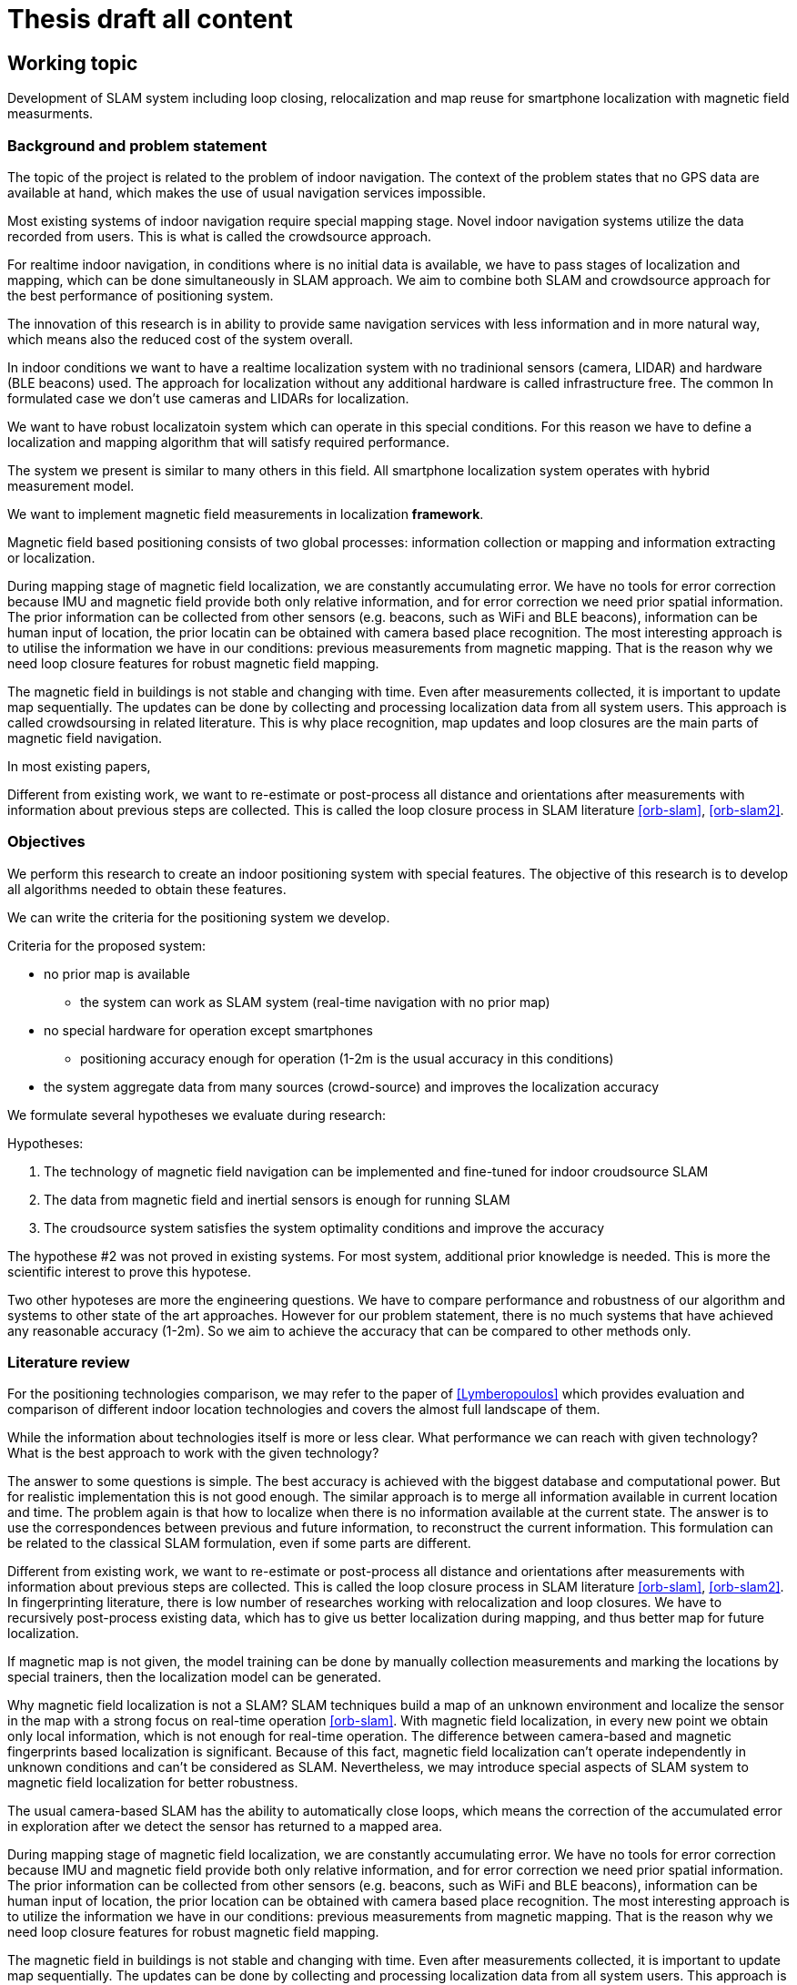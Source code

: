 = Thesis draft all content

:stem: latexmath
:toc:

== Working topic
// Indoor local positioning system for smartphones with infrastructure-free integration.

// Development of localization and mapping system for indoor smartphone localization


// Implementation of spatial sensor measurements from smartphone's sensors to improve performance

// imp of magnetic field measurements in hybrid measurement model

Development of SLAM system
including loop closing, relocalization and map reuse
for
smartphone localization
with magnetic field measurments.


// Implementation of information in slam system to improve its performance.

// Clinical question: "In children with headache, is paracetamol more effective than placebo against pain?"

// * Population = Children with headaches; keywords = children + headache
// * Intervention = Paracetamol; keyword = paracetamol
// * Compared with = Placebo; keyword = placebo
// * Outcome of interest = Pain; keyword = pain

// * Population - localization / slam system
// * Intervention
// * Compared - traditional fingerprinting system
// * Outcome - better performance (accuracy * cost * ....)

{toc}

=== Background and problem statement



// that describes the subject matter in terms of its importance and potential for action. Describe the connection between research and innovation. Clarify the reasons for the choice of the thesis project topic.
//
// The scope:: Development of software system for indoor location services applications, with system properties (price, accuracy, features) being optimized for specific chosen user case.

// tag::example[]
// end::example[]

// tag::background_and_ps[]

The topic of the project is related to the problem of indoor navigation.
The context of the problem states that no GPS data are available at hand, which
makes the use of usual navigation services impossible.

Most existing systems of indoor navigation require special mapping stage.
Novel indoor navigation systems utilize the data recorded from users. This is what is called
the crowdsource approach.

For realtime indoor navigation, in conditions where is no initial data is available,
we have to pass stages of localization and mapping, which can be done simultaneously in SLAM approach.
We aim to combine both SLAM and crowdsource approach for the best performance of positioning system.

// Опишите связь между исследованиями и инновациями. Уточните причины выбора темы дипломного проекта.
The innovation of this research is in ability to provide same navigation services with less information and in more natural way, which means also the reduced cost of the system overall.

// We aim to delelop realtime

In indoor conditions we want to have a realtime localization system with no tradinional sensors (camera, LIDAR) and hardware (BLE beacons) used.
// Such system involving localization without any additional hardware and with measurements of only existsting spatial information are called infrastructure free.
The approach for localization without any additional hardware is called infrastructure free.
The common
In formulated case we don't use cameras and LIDARs for localization.

We want to have robust localizatoin system which can operate in this special conditions. For this reason we have to define a localization and mapping algorithm that will satisfy required performance.

// The scope of similar problems and solutions is
// literature review here
// compare with RSSI and beacons

The system we present is similar to many others in this field.
All smartphone localization system operates with hybrid measurement model.

// SLAM system
// including loop closing, relocalization and map reuse
// for
// smartphone localization
// with hybrid measurement model
// and main focus on magnetic field measurments.

We want to implement magnetic field measurements in localization *framework*.

Magnetic field based positioning consists of two global processes: information collection or mapping and information extracting or localization.

During mapping stage of magnetic field localization, we are constantly accumulating error. We have no tools for error correction because IMU and magnetic field provide both only relative information, and for error correction we need prior spatial information. The prior information can be collected from other sensors (e.g. beacons, such as WiFi and BLE beacons), information can be human input of location, the prior locatin can be obtained with camera based place recognition. The most interesting approach is to utilise the information we have in our conditions: previous measurements from magnetic mapping. That is the reason why we need loop closure features for robust magnetic field mapping.

The magnetic field in buildings is not stable and changing with time. Even after measurements collected, it is important to update map sequentially. The updates can be done by collecting and processing localization data from all system users.
This approach is called crowdsoursing in related literature. This is why place recognition, map updates and loop closures are the main parts of magnetic field navigation.



// We may assume that information of magnetic field is given and perform only localization task, which is simpler and requires only extraction fingerprint data from map and any king of localization model (particle filter).

In most existing papers,

Different from existing work, we want to re-estimate or post-process all distance and orientations
after measurements with information about previous steps are collected.
This is called the loop closure process in SLAM literature <<orb-slam>>, <<orb-slam2>>.

// end::background_and_ps[]

=== Objectives

// tag::objectives[]

// Описание цели и определения дипломного проекта и краткое изложение ряда конкретных целей, с помощью которых ваша работа предназначена для достижения целей. Сформулируйте гипотезы, которые нужно проверить, или технологию, которую необходимо разработать.

We perform this research to create an indoor positioning system with special features.
The objective of this research is to develop all algorithms needed to obtain these features.

We can write the criteria for the positioning system we develop.

.Criteria for the proposed system:
// * can be implemented locally
* no prior map is available
** the system can work as SLAM system (real-time navigation with no prior map)
* no special hardware for operation except smartphones
** positioning accuracy enough for operation (1-2m is the usual accuracy in this conditions)
// * cost, complexity, accuracy, time of development
* the system aggregate data from many sources (crowd-source) and improves the localization accuracy

// bad formulation
We formulate several hypotheses we evaluate during research:

.Hypotheses:
. The technology of magnetic field navigation can be implemented and fine-tuned for indoor croudsource SLAM
. The data from magnetic field and inertial sensors is enough for running SLAM
. The croudsource system satisfies the system optimality conditions and improve the accuracy

The hypothese #2 was not proved in existing systems. For most system, additional prior knowledge is needed. This is more the scientific interest to prove this hypotese.

Two other hypoteses are more the engineering questions. We have to compare performance and robustness of our algorithm and systems to other state of the art approaches. However for our problem statement, there is no much systems that have achieved any reasonable accuracy (1-2m). So we aim to achieve the accuracy that can be compared to other methods only.


// end::objectives[]


=== Literature review
//* A preliminary literature review/information retrieval that provides context and related literature for the thesis project.

//tag::literature-review[]

For the positioning technologies comparison, we may refer to the paper of <<Lymberopoulos>> which provides evaluation and comparison of different indoor location technologies and covers the almost full landscape of them.

While the information about technologies itself is more or less clear. What performance we can reach with given technology? What is the best approach to work with the given technology?

The answer to some questions is simple. The best accuracy is achieved with the biggest database and computational power. But for realistic implementation this is not good enough.
The similar approach is to merge all information available in current location and time. The problem again is that how to localize when there is no information available at the current state. The answer is to use the correspondences between previous and future information, to reconstruct the current information.
This formulation can be related to the classical SLAM formulation, even if some parts are different.

Different from existing work, we want to re-estimate or post-process all distance and orientations
after measurements with information about previous steps are collected.
This is called the loop closure process in SLAM literature <<orb-slam>>, <<orb-slam2>>.
In fingerprinting literature, there is low number of researches working with relocalization and loop closures.
We have to recursively post-process existing data, which has to give us better localization during mapping, and thus better map for future localization.
// WARNING: present sources here

If magnetic map is not given, the model training can be done by manually collection measurements and marking the locations by special trainers, then the localization model can be generated.

Why magnetic field localization is not a SLAM?
SLAM techniques build a map of an unknown environment and localize the
sensor in the map with a strong focus on real-time operation <<orb-slam>>.
With magnetic field localization, in every new point we obtain only local information, which is not enough for real-time operation. The difference between camera-based and magnetic fingerprints based localization is significant.
Because of this fact, magnetic field localization can't operate independently in unknown conditions and can't be considered as SLAM. Nevertheless, we may introduce special aspects of SLAM system to magnetic field localization for better robustness.

// For real-time operation we have to develop system that will return information of location given the measurements.
The usual camera-based SLAM has the ability to automatically close loops, which means the correction of the accumulated error in exploration after we detect the sensor has returned to a mapped area.

// We need same loop closure features for magnetic field mapping.

// As the place recognition is a key module of a usual SLAM system to close loops, we want to have same algorithms in magnetic field based systems. When we detect the sensor has returned to a mapped area and correct the accumulated error in exploration.

During mapping stage of magnetic field localization, we are constantly accumulating error. We have no tools for error correction because IMU and magnetic field provide both only relative information, and for error correction we need prior spatial information. The prior information can be collected from other sensors (e.g. beacons, such as WiFi and BLE beacons), information can be human input of location, the prior location can be obtained with camera based place recognition. The most interesting approach is to utilize the information we have in our conditions: previous measurements from magnetic mapping. That is the reason why we need loop closure features for robust magnetic field mapping.

The magnetic field in buildings is not stable and changing with time. Even after measurements collected, it is important to update map sequentially. The updates can be done by collecting and processing localization data from all system users.
This approach is called crowdsoursing in related literature. This is why place recognition, map updates and loop closures are the main parts of magnetic field navigation.


In <<maloc, Maloc>> introduced magnetic field based localization system: particle filter which
includes a dynamic step length estimation method.
Human step length prediction can be introduced in the localization model, but this is only a part of
information possible for given conditions.

Several researches states that the best performance is achieved in multi-sensor or hybrid localization steps.
And for walking human localization we may consider a dynamic step length estimation method proposed in <<maloc>>.


// hybrid measurement model
//
// independent from phone orienta-
// tion

// todo implement
// Mobile Positioning Using Wireless Networks
// 3-Axis Magnetic Field Mapping and Fusion for Indoor Localization

// A Realistic Evaluation and Comparison of Indoor Location

// end::literature-review[]

=== Methodology /  theoretical framework
//* A statement of the methodology for the thesis project that defines the specific design of the procedures, data collection, analysis, and (or) interpretation. Illustrate how the method you have chosen best allows you to fulfill the purpose of the thesis project.
// include::src/methodology.adoc[]


// tag::methodology[]
// design of the procedures, data collection, analysis, and (or) interpretation.

With the development of microelectromechanical systems(MEMS), a few MEMS-based sensors have been built and incorporated into smartphones: accelerometers, gyroscopes, magnetometers, etc. These sensors can be used to provide information on the user’s actions. Pedestrian dead reckoning (PDR) is a relative navigation technique that uses these sensors.

We propose a PDR-based indoor positioning method, that integrates RSSI and magnetic field measurements with indoor environment map constraints by using particle filters.

For proper evaluation of algorithm performance, we have to obtain ground truth data.
There are several methods of doing this process:

. usage of verified tracking / positioning system with better accuracy
. manual recording of position, using the constant measured track as ground truth (straight line, circle, rotation)
. usage of public dataset with available ground truth

In our conditions, we choose to first use the dataset of IMU & MEMS and ground truth measurements provided by <<rudacop, "RuDaCoP: The Dataset for Smartphone-based Intellectual Pedestrian Navigation">>.

Then we aim to develop a smartphone data-logging app for dataset collection to run the algorithm on smartphone data.

// end::methodology[]

// tag::techniques[]

The methods we are planning to use are Graph-SLAM, Gaussian process latent variable models (<<gplvm,GP-LVM>>), magnetic  fingerprinting (<<Grand20123AxisMF, E. Grand and S. Thrun. 3-axis magnetic field mapping and fusion>>).

// end::techniques[]

// === Techniques
// //* A description of techniques to be used for the development of the thesis product, including specific software tools, programming languages, or other appropriate techniques.
// include::src/tech.adoc[]

// === Timeline
// //* A work plan that outlines the sequencing, flow, and timeline of the thesis project.
// include::src/project-plan.adoc[]

// === Innovation impact
// //* A statement of potential impacts on innovation, research, and education and their relationship to the problem is proposed.
// include::src/innovation-research.adoc[]


// == Notes
//
// // tag::chapter-working-notes[]
//
// // include::draft/notes.adoc[tag='ch1']
//
// // end::chapter-working-notes[]
=== Conclusions
// CONCLUSIONS

.from articlexia

// 3-Axis Magnetic Field Mapping and Fusion for Indoor Localization
// sampling from map
Those positions describe a mesh, on which we have
mapped the magnetic field. We populate the rest of the map
by linear interpolation from the mesh.

VII. C ONCLUSION
We presented a real time indoor localization method that
utilizes a single 3-axis magnetometer to estimate the location
of a handheld device. Using an online particle filter, we
achieved localization accuracy of 0.7 meters in position and
25 degrees in orientation for the simple straight line
trajectory. The localization of the circle trajectory gave a
slightly higher instantaneous position error (up to 1.2m) and
orientation error (up to 40°). Those results must be
interpreted with care because better results would easily be
obtained by using an a posteriori position estimate. They
demonstrate that indoor localization based solely on
magnetometer and accelerometer data is possible.

The main limitation of this indoor localization approach is
the necessity of creating magnetic field maps. Therefore, we
presented a fast 2D mapping technique and demonstrated it
in a square room. Generalization of the technique to non-
square rooms with obstacles (Fig. 8) is possible by replacing
the lines
and
by a list of segments. The energy
minimization algorithm can then be modified by replacing
the constraints on the lines’ intersections by constraints on
the segments’ intersections.

// filters combine
There are plenty of principles that dictate how to combine the outputs of these filters to one position estimate, for instance merging the states as in interactive multiple models (IMM), pruning as in adaptive forgetting through multiple models (AFMM), or motion parameter estimation as in hidden Markov models (HMM) (see [53] for an overview). A performance lower bound when the number of states increases is the function of true mobility

====
Location in wireless networks is of increasing importance for
safety, gaming, and commercial services. There are plenty of
measurements available today, ranging from signal arrival times
to maps of received power. We have demonstrated how funda-
mental the FIM for each measurement is to assess possible loca-
tion performance. As one illustration, the FCC positioning
requirements are transformed to requirements on sufficient
information. Thereby, it is possible to investigate whether specif-
ic sensor configurations would provide acceptable accuracy. The
information is additive, so several measurements increase infor-
mation. The information concept can also handle less conven-
tional measurements, such as digital propagation prediction
maps and road maps. A practical question is whether there is an
algorithm that attains the position error lower bound and if it is
possible to implement this algorithm in practice. This, of course,
depends from case to case, and we have briefly pointed out algo-
rithms of particular interest.
A short road path to implement a positioning system is as
follows.

\item Collect the available measurements in Table 2.
\item Compute the static CRB using (3) or using (4a) in the
Gaussian case.
\item Compare this to the FCC requirements in Table 1.
\item If these are not satisfied, continue with step 5. Otherwise,
evaluate algorithms based on one of the criteria in Table 3
using one of the algorithms in Table 4. If these algorithms
do not yield a satisfactory result, continue with step 5.
\item Select a motion model in Table 7.
\item Compare the CRB to the FCC requirements in Table 8.
\item If these are satisfied, try to find an algorithm in Table 9
that gives satisfactory result. If this fails, try to change the
system configuration to obtain better measurements, or
equip the MS with more sensors.
Briefly, the results indicate that the FCC requirement may be
reached using a snapshot localization approach in a most favor-
able situation, including LOS and a good estimator. The accura-
cy is increased an order of magnitude with filtering and
potentially another order of magnitude with motion sensors.
====


// tag::timeline[]
=== Timeline

.Project timeline
|====
|thesis proposal | 10-12-2020
|formal derivation of algorithm | 25-12-2020
|algorithm performance evaluation on existing dataset | 12-01-2021
|prototyping the mobile app for dataset collection| 18-01-2021
|dataset collection & data processing | 25-01-2021
|performance evaluation on collected data| 01-02-2021
|results formulation|
|====
// end::timeline[]



=== References
//* A list of references.

// tag::references[]

// . S. Walden, “The “indoor generation” and the health risks of spending more time inside,” 05 2018.
// . R. Mautz, “Indoor positioning technologies,” 2012.
// . W. Sakpere, M. A. Oshin, and N. Mlitwa, “A state-of-the-art survey of indoor positioning and navigation systems and technologies,”South African Computer Journal,vol. 29, pp. 145–197, 2017.
.  [[book_Indoor_positioning]]M. Kjærgaard, “Indoor positioning with radio location fingerprinting,” 04 2010.
https://arxiv.org/pdf/1004.4759.pdf
. [[brena]]R. F. Brena, J. P. Garc ́ıa-V ́azquez, C. E. Galv ́an-Tejada,D. Mu ̃noz-Rodriguez, C. Vargas-Rosales, and J. Fang-meyer, “Evolution of indoor positioning technologies: A survey,”Journal of Sensors, Mar 2017.
. [[Infsoft]]Infsoft, “Indoor positioning and services white paper,”2019.
. [[Bernard]]R. Bernard, “Indoor positioning systems,”Security Industry Association, 2017.
. [[IndoorAtlas]]IndoorAtlas / Vanson Bourne, “A 2016 global research report on the indoor positioning market,” p. 6, 2016.
. [[Gallagher]]B. Li, T. Gallagher, C. Rizos, and A. Dempster, “Using geomagnetic field for indoor positioning,”Journal of Applied Geodesy, vol. 7, 11 2013.
. [[Orientation-aided]]L. Hou, Y. Li, Y. Zhuang, B. Zhou, G. Tsai, Y. Luo, and N. El-Sheimy, “Orientation-aided stochastic magnetic matching for indoor localization,”IEEE Sensors Journal,vol. 20, no. 2, pp. 1003–1010, 2020.
https://www.semanticscholar.org/paper/WiFi-Aided-Magnetic-Matching-for-Indoor-Navigation-Li-Zhuang/ff8e0b25ac3246a2a4f9efaa330276e07779bbeb
. [[Alliance]]I. Alliance, “ILA system architecture release 1.0,”openmobilealliance.
// . Indoor navigation market review by iBecom, June 4 2015
// . Geofencing market guide, Justin Croxton, Sept 26 2019
. [[BLE_loc]]Thaljaoui, A., Val, T., Nasri, N., & Brulin, D. (2015). BLE localization using RSSI measurements and iRingLA. 2015 IEEE International Conference on Industrial Technology (ICIT). doi:10.1109/icit.2015.7125418
. [[Lymberopoulos]]Lymberopoulos, Dimitrios & Liu et Al (2015). A Realistic Evaluation and Comparison of Indoor Location Technologies: Experiences and Lessons Learned. 10.1145/2737095.2737726.
. [[survey]]Müller, P., Raitoharju, M., Ali-Löytty, S. et al. A survey of parametric fingerprint-positioning methods. Gyroscopy Navig. 7, 107–127 (2016). https://doi.org.proxylib.skoltech.ru:2050/10.1134/S2075108716020061
// https://www.scribbr.com/category/dissertation/
. [[Bayesian_loc]]Bayesian Indoor Location Algorithm Based on RSSI
PENG Yu-xu, YANG Yan-hong (School of Computer & Communication Engineering, Changsha University of Science & Technology, Changsha 410114, China)
http://en.cnki.com.cn/Article_en/CJFDTotal-JSJC201210075.htm
. [[thrun]]Grand, E. and S. Thrun. “3-Axis magnetic field mapping and fusion for indoor localization.” 2012 IEEE International Conference on Multisensor Fusion and Integration for Intelligent Systems (MFI) (2012): 358-364. https://www.semanticscholar.org/paper/3-Axis-magnetic-field-mapping-and-fusion-for-indoor-Grand-Thrun/da91e43d72afe677718f769ddd2b3ae86d7bc3fb
. [[maloc]]Xie, Hongwei & Gu, Tao & Tao, Xianping & Ye, Haibo & Lu, Jian. (2015). A Reliability-Augmented Particle Filter for Magnetic Fingerprinting Based Indoor Localization on Smartphone. IEEE Transactions on Mobile Computing. 15. 1-1. 10.1109/TMC.2015.2480064.
. [[articleXia]] Hao  Xia,  Jinbo  Zuo,  Shuo  Liu,  and  Yanyou  Qiao. Indoor  localization  on smartphones using built-in sensors and map constraints. IEEE Transactions on Instrumentation and Measurement, PP:1–10, 08 2018.[2]  Min Zhang,  Ling Pei,  and Xiaotie Deng.
. [[r7809951]] Graph slam-based crowdsourcing framework for indoor wi-fi fingerprinting. In2016 Fourth International Conference on Ubiquitous Positioning, Indoor Navigation and Location Based Services (UPINLBS), pages 61–67, 2016.
. [[gplvm]] Brian Ferris, Dieter Fox, and Neil Lawrence.  Wifi-slam using gaussian process latent variable models.  volume 7, pages 2480–2485, 01 2007.[4]
. [[Grand20123AxisMF]] E. Grand and S. Thrun. 3-axis magnetic field mapping and fusion for indoor localization.2012 IEEE International Conference on Multisensor Fusion and Integration for Intelligent Systems (MFI), pages 358–364, 2012.
. [[r6827640]] X. Zhang, Y. Jin, H. Tan, and W. Soh. Cimloc: A crowdsourcing indoor dig-ital map construction system for localization.  In2014 IEEE Ninth International Conference on Intelligent Sensors, Sensor Networks and Information Processing (ISSNIP), pages 1–6, 2014
. [[rudacop]] Bayev, A. et al. “RuDaCoP: The Dataset for Smartphone-based Intellectual Pedestrian Navigation.” 2019 International Conference on Indoor Positioning and Indoor Navigation (IPIN) (2019): 1-8.
. [[orb-slam]] Mur-Artal, Raul & Montiel, J. & Tardos, Juan. (2015). ORB-SLAM: a versatile and accurate monocular SLAM system. IEEE Transactions on Robotics. 31. 1147 - 1163. 10.1109/TRO.2015.2463671.
. [[orb-slam2]] Galvez-Lopez, Dorian & Tardos, Juan. (2012). Bags of Binary Words for Fast Place Recognition in Image Sequences. Robotics, IEEE Transactions on. 28. 1188-1197. 10.1109/TRO.2012.2197158.


// end::references[]
